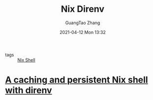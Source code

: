 #+TITLE: Nix Direnv
#+AUTHOR: GuangTao Zhang
#+EMAIL: gtrunsec@hardenedlinux.org
#+DATE: 2021-04-12 Mon 13:32


- tags :: [[file:nix_shell.org][Nix Shell]]


* [[https://gist.github.com/mbbx6spp/731076cb8fc620b064b8e5b28fb1c796][A caching and persistent Nix shell with direnv]]

